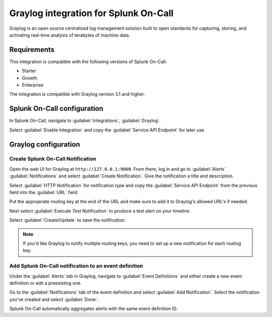.. _graylog-spoc:

Graylog integration for Splunk On-Call
***************************************************

.. meta::
    :description: Configure the Graylog integration for Splunk On-Call.

Graylog is an open source centralized log management solution built to open standards for capturing, storing, and
activating real-time analysis of terabytes of machine data.


Requirements
==================

This integration is compatible with the following versions of Splunk On-Call:

- Starter
- Growth
- Enterprise

The integration is compatible with Graylog version 3.1 and higher.


Splunk On-Call configuration
===============================================

In Splunk On-Call, navigate to :guilabel:`Integrations`, :guilabel:`Graylog`.

Select :guilabel:`Enable Integration` and copy the :guilabel:`Service API Endpoint` for later use.


Graylog configuration
===============================================

Create Splunk On-Call Notification
------------------------------------------------

Open the web UI for Graylog at ``http://127.0.0.1:9000``. From there, log in and go to :guilabel:`Alerts` :guilabel:`Notifications` and select :guilabel:`Create Notification`. Give the notification a title and description.

Select :guilabel:`HTTP Notification` for notification type and copy the :guilabel:`Service API Endpoint` from the previous field into the :guilabel:`URL` field.

.. image:: /_images/spoc/graylog1-2.png
   :alt: Set up notification

Put the appropriate routing key at the end of the URL and make sure to add it to Graylog's allowed URL's if needed.

Next select :guilabel:`Execute Test Notification` to produce a test alert on your timeline.

.. image:: /_images/spoc/graylog2.png
   :alt: Test notification

Select :guilabel:`Create/Update` to save the notification.

.. note:: If you'd like Graylog to notify multiple routing keys, you need to set up a new notification for each routing key.

Add Splunk On-Call notification to an event definition
------------------------------------------------------------

Under the :guilabel:`Alerts` tab in Graylog, navigate to :guilabel:`Event Definitions` and either create a new event definition or edit a preexisting one. 

Go to the :guilabel:`Notifications` tab of the event definition and select :guilabel:`Add Notification`. Select the notification you've created and select :guilabel:`Done`.

.. image:: /_images/spoc/graylog3.png
   :alt: Add notification

Splunk On-Call automatically aggregates alerts with the same event definition ID.
